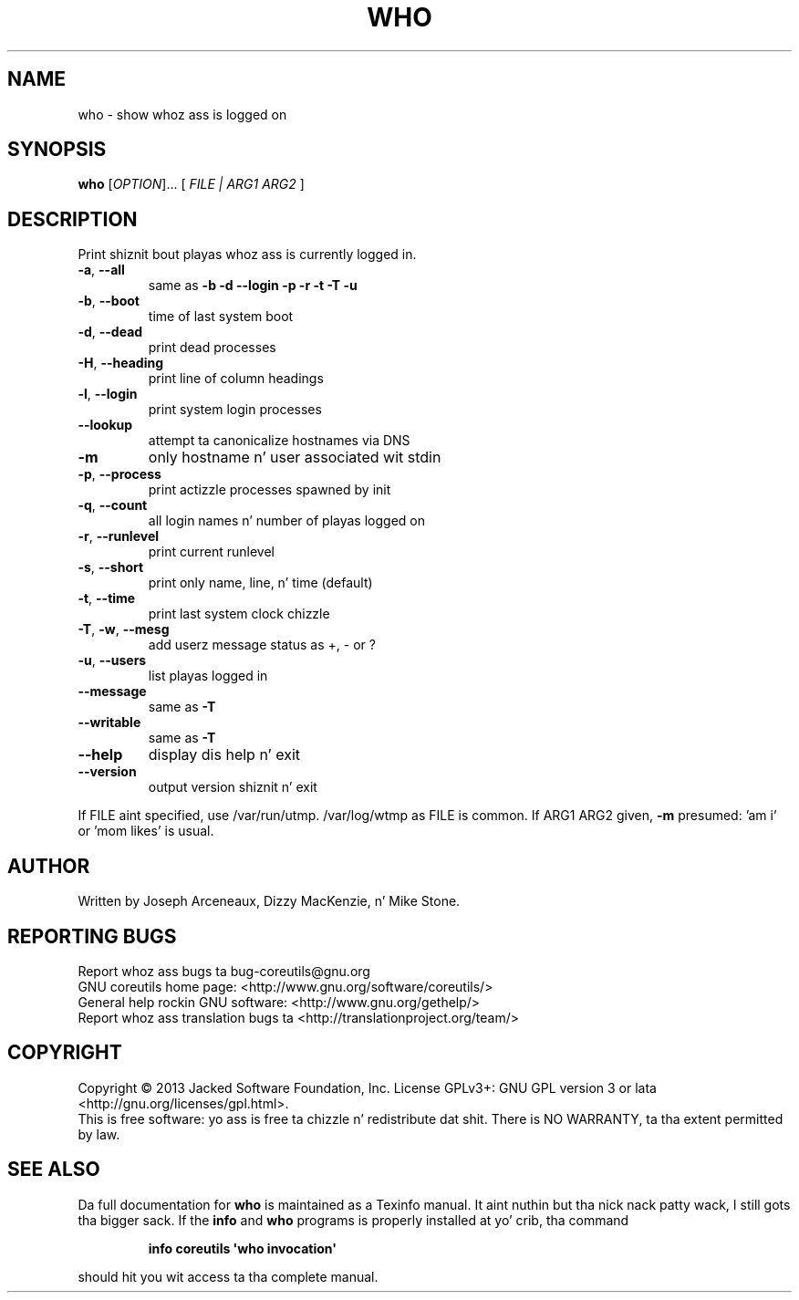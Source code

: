 .\" DO NOT MODIFY THIS FILE!  Dat shiznit was generated by help2man 1.35.
.TH WHO "1" "March 2014" "GNU coreutils 8.21" "User Commands"
.SH NAME
who \- show whoz ass is logged on
.SH SYNOPSIS
.B who
[\fIOPTION\fR]... [ \fIFILE | ARG1 ARG2 \fR]
.SH DESCRIPTION
.\" Add any additionizzle description here
.PP
Print shiznit bout playas whoz ass is currently logged in.
.TP
\fB\-a\fR, \fB\-\-all\fR
same as \fB\-b\fR \fB\-d\fR \fB\-\-login\fR \fB\-p\fR \fB\-r\fR \fB\-t\fR \fB\-T\fR \fB\-u\fR
.TP
\fB\-b\fR, \fB\-\-boot\fR
time of last system boot
.TP
\fB\-d\fR, \fB\-\-dead\fR
print dead processes
.TP
\fB\-H\fR, \fB\-\-heading\fR
print line of column headings
.TP
\fB\-l\fR, \fB\-\-login\fR
print system login processes
.TP
\fB\-\-lookup\fR
attempt ta canonicalize hostnames via DNS
.TP
\fB\-m\fR
only hostname n' user associated wit stdin
.TP
\fB\-p\fR, \fB\-\-process\fR
print actizzle processes spawned by init
.TP
\fB\-q\fR, \fB\-\-count\fR
all login names n' number of playas logged on
.TP
\fB\-r\fR, \fB\-\-runlevel\fR
print current runlevel
.TP
\fB\-s\fR, \fB\-\-short\fR
print only name, line, n' time (default)
.TP
\fB\-t\fR, \fB\-\-time\fR
print last system clock chizzle
.TP
\fB\-T\fR, \fB\-w\fR, \fB\-\-mesg\fR
add userz message status as +, \- or ?
.TP
\fB\-u\fR, \fB\-\-users\fR
list playas logged in
.TP
\fB\-\-message\fR
same as \fB\-T\fR
.TP
\fB\-\-writable\fR
same as \fB\-T\fR
.TP
\fB\-\-help\fR
display dis help n' exit
.TP
\fB\-\-version\fR
output version shiznit n' exit
.PP
If FILE aint specified, use /var/run/utmp.  /var/log/wtmp as FILE is common.
If ARG1 ARG2 given, \fB\-m\fR presumed: 'am i' or 'mom likes' is usual.
.SH AUTHOR
Written by Joseph Arceneaux, Dizzy MacKenzie, n' Mike Stone.
.SH "REPORTING BUGS"
Report whoz ass bugs ta bug\-coreutils@gnu.org
.br
GNU coreutils home page: <http://www.gnu.org/software/coreutils/>
.br
General help rockin GNU software: <http://www.gnu.org/gethelp/>
.br
Report whoz ass translation bugs ta <http://translationproject.org/team/>
.SH COPYRIGHT
Copyright \(co 2013 Jacked Software Foundation, Inc.
License GPLv3+: GNU GPL version 3 or lata <http://gnu.org/licenses/gpl.html>.
.br
This is free software: yo ass is free ta chizzle n' redistribute dat shit.
There is NO WARRANTY, ta tha extent permitted by law.
.SH "SEE ALSO"
Da full documentation for
.B who
is maintained as a Texinfo manual. It aint nuthin but tha nick nack patty wack, I still gots tha bigger sack.  If the
.B info
and
.B who
programs is properly installed at yo' crib, tha command
.IP
.B info coreutils \(aqwho invocation\(aq
.PP
should hit you wit access ta tha complete manual.
